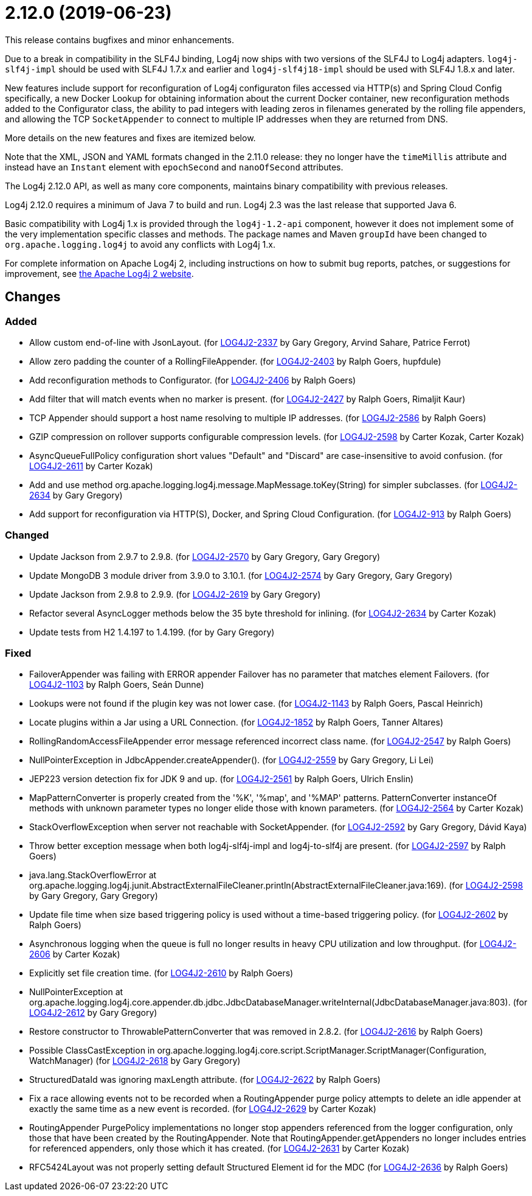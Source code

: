 ////
    Licensed to the Apache Software Foundation (ASF) under one or more
    contributor license agreements.  See the NOTICE file distributed with
    this work for additional information regarding copyright ownership.
    The ASF licenses this file to You under the Apache License, Version 2.0
    (the "License"); you may not use this file except in compliance with
    the License.  You may obtain a copy of the License at

         https://www.apache.org/licenses/LICENSE-2.0

    Unless required by applicable law or agreed to in writing, software
    distributed under the License is distributed on an "AS IS" BASIS,
    WITHOUT WARRANTIES OR CONDITIONS OF ANY KIND, either express or implied.
    See the License for the specific language governing permissions and
    limitations under the License.
////

= 2.12.0 (2019-06-23)

This release contains bugfixes and minor enhancements.

Due to a break in compatibility in the SLF4J binding, Log4j now ships with two versions of the SLF4J to Log4j adapters.
`log4j-slf4j-impl` should be used with SLF4J 1.7.x and earlier and `log4j-slf4j18-impl` should be used with SLF4J 1.8.x and later.

New features include support for reconfiguration of Log4j configuraton files accessed via HTTP(s) and Spring Cloud Config specifically, a new Docker Lookup for obtaining information about the current Docker container, new reconfiguration methods added to the Configurator class, the ability to pad integers with leading zeros in filenames generated by the rolling file appenders, and allowing the TCP `SocketAppender` to connect to multiple IP addresses when they are returned from DNS.

More details on the new features and fixes are itemized below.

Note that the XML, JSON and YAML formats changed in the 2.11.0 release: they no longer have the `timeMillis` attribute and instead have an `Instant` element with `epochSecond` and `nanoOfSecond` attributes.

The Log4j 2.12.0 API, as well as many core components, maintains binary compatibility with previous releases.

Log4j 2.12.0 requires a minimum of Java 7 to build and run.
Log4j 2.3 was the last release that supported Java 6.

Basic compatibility with Log4j 1.x is provided through the `log4j-1.2-api` component, however it does
not implement some of the very implementation specific classes and methods.
The package names and Maven `groupId` have been changed to `org.apache.logging.log4j` to avoid any conflicts with Log4j 1.x.

For complete information on Apache Log4j 2, including instructions on how to submit bug reports, patches, or suggestions for improvement, see http://logging.apache.org/log4j/2.x/[the Apache Log4j 2 website].

== Changes

=== Added

* Allow custom end-of-line with JsonLayout. (for https://issues.apache.org/jira/browse/LOG4J2-2337[LOG4J2-2337] by Gary Gregory, Arvind Sahare, Patrice Ferrot)
* Allow zero padding the counter of a RollingFileAppender. (for https://issues.apache.org/jira/browse/LOG4J2-2403[LOG4J2-2403] by Ralph Goers, hupfdule)
* Add reconfiguration methods to Configurator. (for https://issues.apache.org/jira/browse/LOG4J2-2406[LOG4J2-2406] by Ralph Goers)
* Add filter that will match events when no marker is present. (for https://issues.apache.org/jira/browse/LOG4J2-2427[LOG4J2-2427] by Ralph Goers, Rimaljit Kaur)
* TCP Appender should support a host name resolving to multiple IP addresses. (for https://issues.apache.org/jira/browse/LOG4J2-2586[LOG4J2-2586] by Ralph Goers)
* GZIP compression on rollover supports configurable compression levels. (for https://issues.apache.org/jira/browse/LOG4J2-2598[LOG4J2-2598] by Carter Kozak, Carter Kozak)
* AsyncQueueFullPolicy configuration short values "Default" and "Discard" are case-insensitive to avoid confusion. (for https://issues.apache.org/jira/browse/LOG4J2-2611[LOG4J2-2611] by Carter Kozak)
* Add and use method org.apache.logging.log4j.message.MapMessage.toKey(String) for simpler subclasses. (for https://issues.apache.org/jira/browse/LOG4J2-2634[LOG4J2-2634] by Gary Gregory)
* Add support for reconfiguration via HTTP(S), Docker, and Spring Cloud Configuration. (for https://issues.apache.org/jira/browse/LOG4J2-913[LOG4J2-913] by Ralph Goers)

=== Changed

* Update Jackson from 2.9.7 to 2.9.8. (for https://issues.apache.org/jira/browse/LOG4J2-2570[LOG4J2-2570] by Gary Gregory, Gary Gregory)
* Update MongoDB 3 module driver from 3.9.0 to 3.10.1. (for https://issues.apache.org/jira/browse/LOG4J2-2574[LOG4J2-2574] by Gary Gregory, Gary Gregory)
* Update Jackson from 2.9.8 to 2.9.9. (for https://issues.apache.org/jira/browse/LOG4J2-2619[LOG4J2-2619] by Gary Gregory)
* Refactor several AsyncLogger methods below the 35 byte threshold for inlining. (for https://issues.apache.org/jira/browse/LOG4J2-2634[LOG4J2-2634] by Carter Kozak)
* Update tests from H2 1.4.197 to 1.4.199. (for by Gary Gregory)

=== Fixed

* FailoverAppender was failing with ERROR appender Failover has no parameter that matches element Failovers. (for https://issues.apache.org/jira/browse/LOG4J2-1103[LOG4J2-1103] by Ralph Goers, Seán Dunne)
* Lookups were not found if the plugin key was not lower case. (for https://issues.apache.org/jira/browse/LOG4J2-1143[LOG4J2-1143] by Ralph Goers, Pascal Heinrich)
* Locate plugins within a Jar using a URL Connection. (for https://issues.apache.org/jira/browse/LOG4J2-1852[LOG4J2-1852] by Ralph Goers, Tanner Altares)
* RollingRandomAccessFileAppender error message referenced incorrect class name. (for https://issues.apache.org/jira/browse/LOG4J2-2547[LOG4J2-2547] by Ralph Goers)
* NullPointerException in JdbcAppender.createAppender(). (for https://issues.apache.org/jira/browse/LOG4J2-2559[LOG4J2-2559] by Gary Gregory, Li Lei)
* JEP223 version detection fix for JDK 9 and up. (for https://issues.apache.org/jira/browse/LOG4J2-2561[LOG4J2-2561] by Ralph Goers, Ulrich Enslin)
* MapPatternConverter is properly created from the '%K', '%map', and '%MAP' patterns. PatternConverter instanceOf methods with unknown parameter types no longer elide those with known parameters. (for https://issues.apache.org/jira/browse/LOG4J2-2564[LOG4J2-2564] by Carter Kozak)
* StackOverflowException when server not reachable with SocketAppender. (for https://issues.apache.org/jira/browse/LOG4J2-2592[LOG4J2-2592] by Gary Gregory, Dávid Kaya)
* Throw better exception message when both log4j-slf4j-impl and log4j-to-slf4j are present. (for https://issues.apache.org/jira/browse/LOG4J2-2597[LOG4J2-2597] by Ralph Goers)
* java.lang.StackOverflowError at org.apache.logging.log4j.junit.AbstractExternalFileCleaner.println(AbstractExternalFileCleaner.java:169). (for https://issues.apache.org/jira/browse/LOG4J2-2598[LOG4J2-2598] by Gary Gregory, Gary Gregory)
* Update file time when size based triggering policy is used without a time-based triggering policy. (for https://issues.apache.org/jira/browse/LOG4J2-2602[LOG4J2-2602] by Ralph Goers)
* Asynchronous logging when the queue is full no longer results in heavy CPU utilization and low throughput. (for https://issues.apache.org/jira/browse/LOG4J2-2606[LOG4J2-2606] by Carter Kozak)
* Explicitly set file creation time. (for https://issues.apache.org/jira/browse/LOG4J2-2610[LOG4J2-2610] by Ralph Goers)
* NullPointerException at org.apache.logging.log4j.core.appender.db.jdbc.JdbcDatabaseManager.writeInternal(JdbcDatabaseManager.java:803). (for https://issues.apache.org/jira/browse/LOG4J2-2612[LOG4J2-2612] by Gary Gregory)
* Restore constructor to ThrowablePatternConverter that was removed in 2.8.2. (for https://issues.apache.org/jira/browse/LOG4J2-2616[LOG4J2-2616] by Ralph Goers)
* Possible ClassCastException in org.apache.logging.log4j.core.script.ScriptManager.ScriptManager(Configuration, WatchManager) (for https://issues.apache.org/jira/browse/LOG4J2-2618[LOG4J2-2618] by Gary Gregory)
* StructuredDataId was ignoring maxLength attribute. (for https://issues.apache.org/jira/browse/LOG4J2-2622[LOG4J2-2622] by Ralph Goers)
* Fix a race allowing events not to be recorded when a RoutingAppender purge policy attempts to delete an idle appender at exactly the same time as a new event is recorded. (for https://issues.apache.org/jira/browse/LOG4J2-2629[LOG4J2-2629] by Carter Kozak)
* RoutingAppender PurgePolicy implementations no longer stop appenders referenced from the logger configuration, only those that have been created by the RoutingAppender. Note that RoutingAppender.getAppenders no longer includes entries for referenced appenders, only those which it has created. (for https://issues.apache.org/jira/browse/LOG4J2-2631[LOG4J2-2631] by Carter Kozak)
* RFC5424Layout was not properly setting default Structured Element id for the MDC (for https://issues.apache.org/jira/browse/LOG4J2-2636[LOG4J2-2636] by Ralph Goers)
